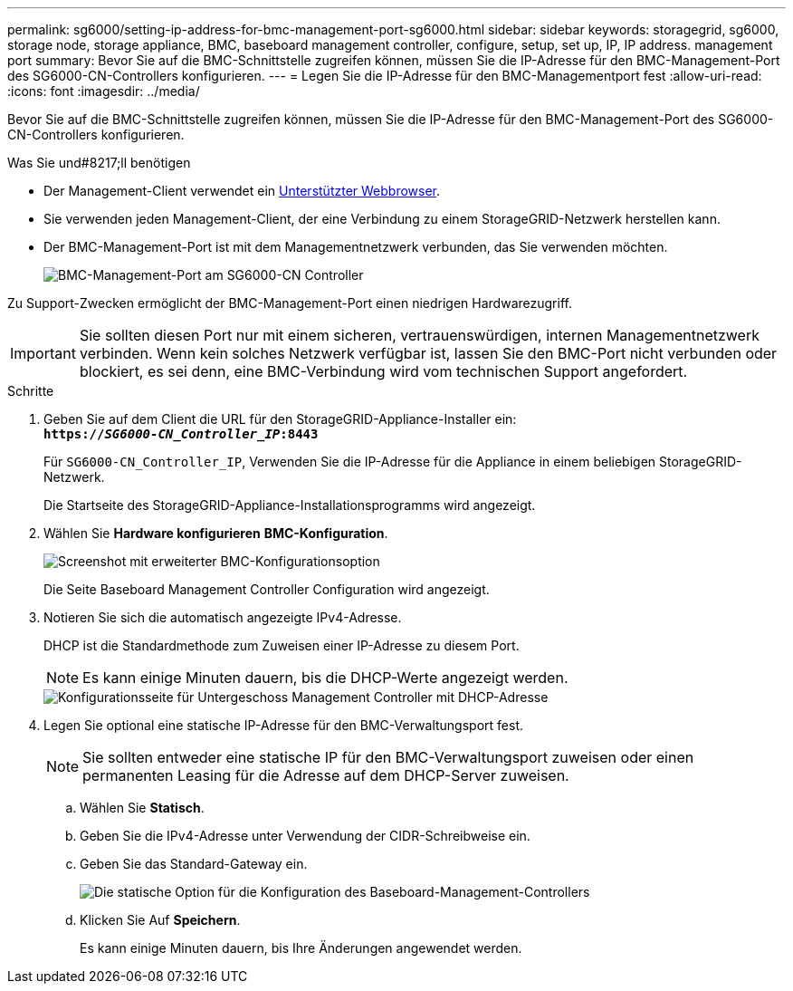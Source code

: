 ---
permalink: sg6000/setting-ip-address-for-bmc-management-port-sg6000.html 
sidebar: sidebar 
keywords: storagegrid, sg6000, storage node, storage appliance, BMC, baseboard management controller, configure, setup, set up, IP, IP address. management port 
summary: Bevor Sie auf die BMC-Schnittstelle zugreifen können, müssen Sie die IP-Adresse für den BMC-Management-Port des SG6000-CN-Controllers konfigurieren. 
---
= Legen Sie die IP-Adresse für den BMC-Managementport fest
:allow-uri-read: 
:icons: font
:imagesdir: ../media/


[role="lead"]
Bevor Sie auf die BMC-Schnittstelle zugreifen können, müssen Sie die IP-Adresse für den BMC-Management-Port des SG6000-CN-Controllers konfigurieren.

.Was Sie und#8217;ll benötigen
* Der Management-Client verwendet ein xref:../admin/web-browser-requirements.adoc[Unterstützter Webbrowser].
* Sie verwenden jeden Management-Client, der eine Verbindung zu einem StorageGRID-Netzwerk herstellen kann.
* Der BMC-Management-Port ist mit dem Managementnetzwerk verbunden, das Sie verwenden möchten.
+
image::../media/sg6000_cn_bmc_management_port.gif[BMC-Management-Port am SG6000-CN Controller]



Zu Support-Zwecken ermöglicht der BMC-Management-Port einen niedrigen Hardwarezugriff.


IMPORTANT: Sie sollten diesen Port nur mit einem sicheren, vertrauenswürdigen, internen Managementnetzwerk verbinden. Wenn kein solches Netzwerk verfügbar ist, lassen Sie den BMC-Port nicht verbunden oder blockiert, es sei denn, eine BMC-Verbindung wird vom technischen Support angefordert.

.Schritte
. Geben Sie auf dem Client die URL für den StorageGRID-Appliance-Installer ein: +
`*https://_SG6000-CN_Controller_IP_:8443*`
+
Für `SG6000-CN_Controller_IP`, Verwenden Sie die IP-Adresse für die Appliance in einem beliebigen StorageGRID-Netzwerk.

+
Die Startseite des StorageGRID-Appliance-Installationsprogramms wird angezeigt.

. Wählen Sie *Hardware konfigurieren* *BMC-Konfiguration*.
+
image::../media/bmc_configuration_page.gif[Screenshot mit erweiterter BMC-Konfigurationsoption]

+
Die Seite Baseboard Management Controller Configuration wird angezeigt.

. Notieren Sie sich die automatisch angezeigte IPv4-Adresse.
+
DHCP ist die Standardmethode zum Zuweisen einer IP-Adresse zu diesem Port.

+

NOTE: Es kann einige Minuten dauern, bis die DHCP-Werte angezeigt werden.

+
image::../media/bmc_configuration_dhcp_address.gif[Konfigurationsseite für Untergeschoss Management Controller mit DHCP-Adresse]

. Legen Sie optional eine statische IP-Adresse für den BMC-Verwaltungsport fest.
+

NOTE: Sie sollten entweder eine statische IP für den BMC-Verwaltungsport zuweisen oder einen permanenten Leasing für die Adresse auf dem DHCP-Server zuweisen.

+
.. Wählen Sie *Statisch*.
.. Geben Sie die IPv4-Adresse unter Verwendung der CIDR-Schreibweise ein.
.. Geben Sie das Standard-Gateway ein.
+
image::../media/bmc_configuration_static_ip.gif[Die statische Option für die Konfiguration des Baseboard-Management-Controllers]

.. Klicken Sie Auf *Speichern*.
+
Es kann einige Minuten dauern, bis Ihre Änderungen angewendet werden.




